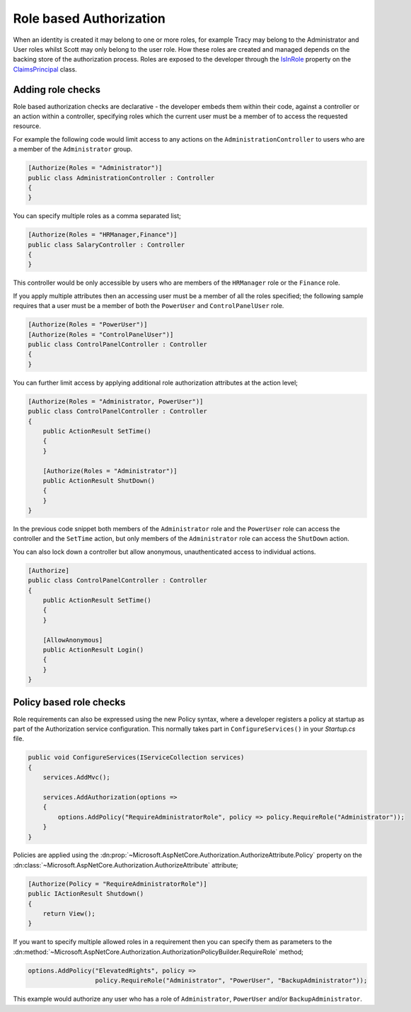.. _security-authorization-role-based:

Role based Authorization
========================

When an identity is created it may belong to one or more roles, for example Tracy may belong to the Administrator and User roles whilst Scott may only belong to the user role. How these roles are created and managed depends on the backing store of the authorization process. Roles are exposed to the developer through the `IsInRole <https://msdn.microsoft.com/en-us/library/system.security.claims.claimsprincipal.isinrole(v=vs.110).aspx>`_ property on the `ClaimsPrincipal <https://msdn.microsoft.com/en-us/library/system.security.claims.claimsprincipal(v=vs.110).aspx>`_ class.

Adding role checks
------------------

Role based authorization checks are declarative - the developer embeds them within their code, against a controller or an action within a controller, specifying roles which the current user must be a member of to access the requested resource.

For example the following code would limit access to any actions on the ``AdministrationController`` to users who are a member of the ``Administrator`` group.

.. code-block:: c#

  [Authorize(Roles = "Administrator")]
  public class AdministrationController : Controller
  {  
  }

You can specify multiple roles as a comma separated list;

.. code-block:: c#

  [Authorize(Roles = "HRManager,Finance")]
  public class SalaryController : Controller
  {  
  }

This controller would be only accessible by users who are members of the ``HRManager`` role or the ``Finance`` role.

If you apply multiple attributes then an accessing user must be a member of all the roles specified; the following sample requires that a user must be a member of both the ``PowerUser`` and ``ControlPanelUser`` role.

.. code-block:: c#

  [Authorize(Roles = "PowerUser")]
  [Authorize(Roles = "ControlPanelUser")]
  public class ControlPanelController : Controller
  {  
  }

You can further limit access by applying additional role authorization attributes at the action level;

.. code-block:: c#

  [Authorize(Roles = "Administrator, PowerUser")]
  public class ControlPanelController : Controller
  {  
      public ActionResult SetTime()
      {      
      }

      [Authorize(Roles = "Administrator")]
      public ActionResult ShutDown()
      {      
      }
  }

In the previous code snippet both members of the ``Administrator`` role and the ``PowerUser`` role can access the controller and the ``SetTime`` action, but only members of the ``Administrator`` role can access the ``ShutDown`` action.

You can also lock down a controller but allow anonymous, unauthenticated access to individual actions.

.. code-block:: c#

  [Authorize]
  public class ControlPanelController : Controller
  {  
      public ActionResult SetTime()
      {      
      }

      [AllowAnonymous]
      public ActionResult Login()
      {      
      }
  }

.. _security-authorization-role-policy:

Policy based role checks
------------------------

Role requirements can also be expressed using the new Policy syntax, where a developer registers a policy at startup as part of the Authorization service configuration. This normally takes part in ``ConfigureServices()`` in your *Startup.cs* file.

.. code-block:: c#

 public void ConfigureServices(IServiceCollection services)
 {
     services.AddMvc();

     services.AddAuthorization(options =>
     {
         options.AddPolicy("RequireAdministratorRole", policy => policy.RequireRole("Administrator"));
     }
 }

Policies are applied using the :dn:prop:`~Microsoft.AspNetCore.Authorization.AuthorizeAttribute.Policy` property on the :dn:class:`~Microsoft.AspNetCore.Authorization.AuthorizeAttribute` attribute;

.. code-block:: c#

 [Authorize(Policy = "RequireAdministratorRole")]
 public IActionResult Shutdown()
 {
     return View();
 }

If you want to specify multiple allowed roles in a requirement then you can specify them as parameters to the :dn:method:`~Microsoft.AspNetCore.Authorization.AuthorizationPolicyBuilder.RequireRole` method;

.. code-block:: c#

  options.AddPolicy("ElevatedRights", policy => 
                    policy.RequireRole("Administrator", "PowerUser", "BackupAdministrator"));

This example would authorize any user who has a role of ``Administrator``, ``PowerUser`` and/or ``BackupAdministrator``.
